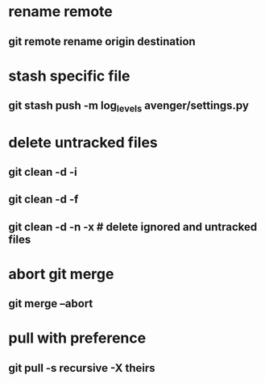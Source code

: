 * rename remote
** git remote rename origin destination
* stash specific file
** git stash push -m log_levels avenger/settings.py
* delete untracked files
** git clean -d -i
** git clean -d -f
** git clean -d -n -x # delete ignored and untracked files
* abort git merge
** git merge --abort
* pull with preference
** git pull -s recursive -X theirs
